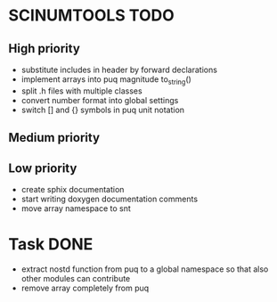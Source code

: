 * SCINUMTOOLS TODO

** High priority
- substitute includes in header by forward declarations
- implement arrays into puq magnitude to_string()
- split .h files with multiple classes
- convert number format into global settings
- switch [] and {} symbols in puq unit notation
  
** Medium priority


** Low priority
- create sphix documentation
- start writing doxygen documentation comments
- move array namespace to snt
  
* Task DONE
- extract nostd function from puq to a global namespace so that also other modules can contribute
- remove array completely from puq
